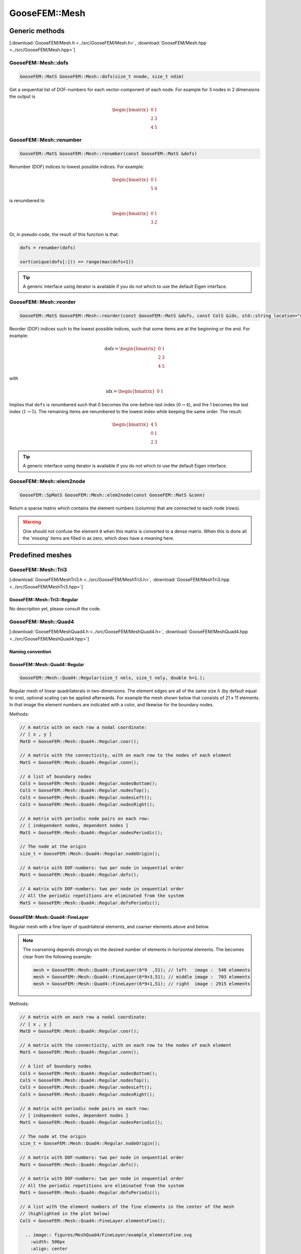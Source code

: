 
**************
GooseFEM::Mesh
**************

Generic methods
===============

[:download:`GooseFEM/Mesh.h <../src/GooseFEM/Mesh.h>`, :download:`GooseFEM/Mesh.hpp <../src/GooseFEM/Mesh.hpp>`]

GooseFEM::Mesh::dofs
--------------------

.. code-block:: cpp

  GooseFEM::MatS GooseFEM::Mesh::dofs(size_t nnode, size_t ndim)

Get a sequential list of DOF-numbers for each vector-component of each node. For example for 3 nodes in 2 dimensions the output is

.. math::

  \begin{bmatrix}
    0 & 1 \\
    2 & 3 \\
    4 & 5
  \end{bmatrix}

GooseFEM::Mesh::renumber
------------------------

.. code-block:: cpp

  GooseFEM::MatS GooseFEM::Mesh::renumber(const GooseFEM::MatS &dofs)

Renumber (DOF) indices to lowest possible indices. For example:

.. math::

  \begin{bmatrix}
    0 & 1 \\
    5 & 4
  \end{bmatrix}

is renumbered to

.. math::

  \begin{bmatrix}
    0 & 1 \\
    3 & 2
  \end{bmatrix}

Or, in pseudo-code, the result of this function is that:

.. code-block:: python

  dofs = renumber(dofs)

  sort(unique(dofs[:])) == range(max(dofs+1))

.. tip::

  A generic interface using iterator is available if you do not which to use the default Eigen interface.

GooseFEM::Mesh::reorder
-----------------------

.. code-block:: cpp

  GooseFEM::MatS GooseFEM::Mesh::reorder(const GooseFEM::MatS &dofs, const ColS &idx, std::string location="end")

Reorder (DOF) indices such to the lowest possible indices, such that some items are at the beginning or the end. For example:

.. math::

  \mathrm{dofs} =
  \begin{bmatrix}
    0 & 1 \\
    2 & 3 \\
    4 & 5
  \end{bmatrix}

with

.. math::

  \mathrm{idx} =
  \begin{bmatrix}
    0 & 1
  \end{bmatrix}

Implies that ``dofs`` is renumbered such that 0 becomes the one-before-last index (:math:`0 \rightarrow 4`), and the 1 becomes the last index (:math:`1 \rightarrow 5`). The remaining items are renumbered to the lowest index while keeping the same order. The result:

.. math::

  \begin{bmatrix}
    4 & 5 \\
    0 & 1 \\
    2 & 3
  \end{bmatrix}

.. tip::

  A generic interface using iterator is available if you do not which to use the default Eigen interface.

GooseFEM::Mesh::elem2node
-------------------------

.. code-block:: cpp

  GooseFEM::SpMatS GooseFEM::Mesh::elem2node(const GooseFEM::MatS &conn)

Return a sparse matrix which contains the element numbers (columns) that are connected to each node (rows).

.. warning::

  One should not confuse the element ``0`` when this matrix is converted to a dense matrix. When this is done all the 'missing' items are filled in as zero, which does have a meaning here.

Predefined meshes
=================

GooseFEM::Mesh::Tri3
--------------------

[:download:`GooseFEM/MeshTri3.h <../src/GooseFEM/MeshTri3.h>`, :download:`GooseFEM/MeshTri3.hpp <../src/GooseFEM/MeshTri3.hpp>`]

GooseFEM::Mesh::Tri3::Regular
^^^^^^^^^^^^^^^^^^^^^^^^^^^^^

No description yet, please consult the code.

GooseFEM::Mesh::Quad4
---------------------

[:download:`GooseFEM/MeshQuad4.h <../src/GooseFEM/MeshQuad4.h>`, :download:`GooseFEM/MeshQuad4.hpp <../src/GooseFEM/MeshQuad4.hpp>`]

Naming convention
^^^^^^^^^^^^^^^^^

.. image:: figures/MeshQuad4/naming_convention.svg
  :width: 350px
  :align: center

GooseFEM::Mesh::Quad4::Regular
^^^^^^^^^^^^^^^^^^^^^^^^^^^^^^

.. code-block:: cpp

  GooseFEM::Mesh::Quad4::Regular(size_t nelx, size_t nely, double h=1.);

Regular mesh of linear quadrilaterals in two-dimensions. The element edges are all of the same size :math:`h` (by default equal to one), optional scaling can be applied afterwards. For example the mesh shown below that consists of 21 x 11 elements. In that image the element numbers are indicated with a color, and likewise for the boundary nodes.

.. image:: figures/MeshQuad4/Regular/example.svg
  :width: 500px
  :align: center

Methods:

.. code-block:: cpp

  // A matrix with on each row a nodal coordinate:
  // [ x , y ]
  MatD = GooseFEM::Mesh::Quad4::Regular.coor();

  // A matrix with the connectivity, with on each row to the nodes of each element
  MatS = GooseFEM::Mesh::Quad4::Regular.conn();

  // A list of boundary nodes
  ColS = GooseFEM::Mesh::Quad4::Regular.nodesBottom();
  ColS = GooseFEM::Mesh::Quad4::Regular.nodesTop();
  ColS = GooseFEM::Mesh::Quad4::Regular.nodesLeft();
  ColS = GooseFEM::Mesh::Quad4::Regular.nodesRight();

  // A matrix with periodic node pairs on each row:
  // [ independent nodes, dependent nodes ]
  MatS = GooseFEM::Mesh::Quad4::Regular.nodesPeriodic();

  // The node at the origin
  size_t = GooseFEM::Mesh::Quad4::Regular.nodeOrigin();

  // A matrix with DOF-numbers: two per node in sequential order
  MatS = GooseFEM::Mesh::Quad4::Regular.dofs();

  // A matrix with DOF-numbers: two per node in sequential order
  // All the periodic repetitions are eliminated from the system
  MatS = GooseFEM::Mesh::Quad4::Regular.dofsPeriodic();

GooseFEM::Mesh::Quad4::FineLayer
^^^^^^^^^^^^^^^^^^^^^^^^^^^^^^^^

Regular mesh with a fine layer of quadrilateral elements, and coarser elements above and below.

.. image:: figures/MeshQuad4/FineLayer/example.svg
  :width: 500px
  :align: center

.. note::

  The coarsening depends strongly on the desired number of elements in horizontal elements. The becomes clear from the following example:

  .. code-block:: cpp

    mesh = GooseFEM::Mesh::Quad4::FineLayer(6*9  ,51); // left   image :  546 elements
    mesh = GooseFEM::Mesh::Quad4::FineLayer(6*9+3,51); // middle image :  703 elements
    mesh = GooseFEM::Mesh::Quad4::FineLayer(6*9+1,51); // right  image : 2915 elements

  .. image:: figures/MeshQuad4/FineLayer/behavior.svg
    :width: 1000px
    :align: center

Methods:

.. code-block:: cpp

  // A matrix with on each row a nodal coordinate:
  // [ x , y ]
  MatD = GooseFEM::Mesh::Quad4::Regular.coor();

  // A matrix with the connectivity, with on each row to the nodes of each element
  MatS = GooseFEM::Mesh::Quad4::Regular.conn();

  // A list of boundary nodes
  ColS = GooseFEM::Mesh::Quad4::Regular.nodesBottom();
  ColS = GooseFEM::Mesh::Quad4::Regular.nodesTop();
  ColS = GooseFEM::Mesh::Quad4::Regular.nodesLeft();
  ColS = GooseFEM::Mesh::Quad4::Regular.nodesRight();

  // A matrix with periodic node pairs on each row:
  // [ independent nodes, dependent nodes ]
  MatS = GooseFEM::Mesh::Quad4::Regular.nodesPeriodic();

  // The node at the origin
  size_t = GooseFEM::Mesh::Quad4::Regular.nodeOrigin();

  // A matrix with DOF-numbers: two per node in sequential order
  MatS = GooseFEM::Mesh::Quad4::Regular.dofs();

  // A matrix with DOF-numbers: two per node in sequential order
  // All the periodic repetitions are eliminated from the system
  MatS = GooseFEM::Mesh::Quad4::Regular.dofsPeriodic();

  // A list with the element numbers of the fine elements in the center of the mesh
  // (highlighted in the plot below)
  ColS = GooseFEM::Mesh::Quad4::FineLayer.elementsFine();

    .. image:: figures/MeshQuad4/FineLayer/example_elementsFine.svg
      :width: 500px
      :align: center

GooseFEM::Mesh::Hex8
--------------------

[:download:`MeshHex8.h <../src/GooseFEM/MeshHex8.h>`, :download:`MeshHex8.hpp <../src/GooseFEM/MeshHex8.hpp>`]

Naming convention
^^^^^^^^^^^^^^^^^

The following naming convention is used:

* **Front**: all nodes whose coordinates :math:`0 \leq x \leq L_x`, :math:`0 \leq y \leq L_y`, :math:`z = 0`.
* **Back**: all nodes whose coordinates :math:`0 \leq x \leq L_x`, :math:`0 \leq y \leq L_y`, :math:`z = L_z`.
* **Bottom**: all nodes whose coordinates :math:`0 \leq x \leq L_x`, :math:`0 \leq z \leq L_z`, :math:`y = 0`.
* **Top**: all nodes whose coordinates :math:`0 \leq x \leq L_x`, :math:`0 \leq z \leq L_z`, :math:`y = L_y`.
* **Left**: all nodes whose coordinates :math:`0 \leq y \leq L_y`, :math:`0 \leq z \leq L_z`, :math:`x = 0`.
* **Right**: all nodes whose coordinates :math:`0 \leq y \leq L_y`, :math:`0 \leq z \leq L_z`, :math:`x = L_x`.

The edges and corners follow from the intersections, i.e.

* **FrontBottomEdge**: all nodes whose coordinates :math:`0 \leq x \leq L_x`, :math:`y = 0`, :math:`z = 0`.
* ...
* **FrontBottomLeftCorner**: the node whose coordinate :math:`x = 0`, :math:`y = 0`, :math:`z = 0`.
* ...

.. image:: figures/MeshHex8/naming_convention.svg
  :width: 350px
  :align: center

GooseFEM::Mesh::Hex8::Regular
^^^^^^^^^^^^^^^^^^^^^^^^^^^^^

Regular mesh.

GooseFEM::Mesh::Hex8::FineLayer
^^^^^^^^^^^^^^^^^^^^^^^^^^^^^^^

Mesh with a middle plane that is fine the middle, and becomes course away from this plane.

Type specific methods
=====================

GooseFEM::Mesh::Tri3
--------------------

GooseFEM::Mesh::Tri3::Regular
^^^^^^^^^^^^^^^^^^^^^^^^^^^^^

[:download:`GooseFEM/MeshTri3.h <../src/GooseFEM/MeshTri3.h>`, :download:`GooseFEM/MeshTri3.hpp <../src/GooseFEM/MeshTri3.hpp>`]


GooseFEM::Mesh::Tri3::getOrientation
^^^^^^^^^^^^^^^^^^^^^^^^^^^^^^^^^^^^

No description yet, please consult the code.

GooseFEM::Mesh::Tri3::setOrientation
^^^^^^^^^^^^^^^^^^^^^^^^^^^^^^^^^^^^

No description yet, please consult the code.

GooseFEM::Mesh::Tri3::retriangulate
^^^^^^^^^^^^^^^^^^^^^^^^^^^^^^^^^^^^

No description yet, please consult the code.

GooseFEM::Mesh::Tri3::TriUpdate
^^^^^^^^^^^^^^^^^^^^^^^^^^^^^^^

No description yet, please consult the code.

GooseFEM::Mesh::Tri3::Edge
^^^^^^^^^^^^^^^^^^^^^^^^^^

No description yet, please consult the code.
